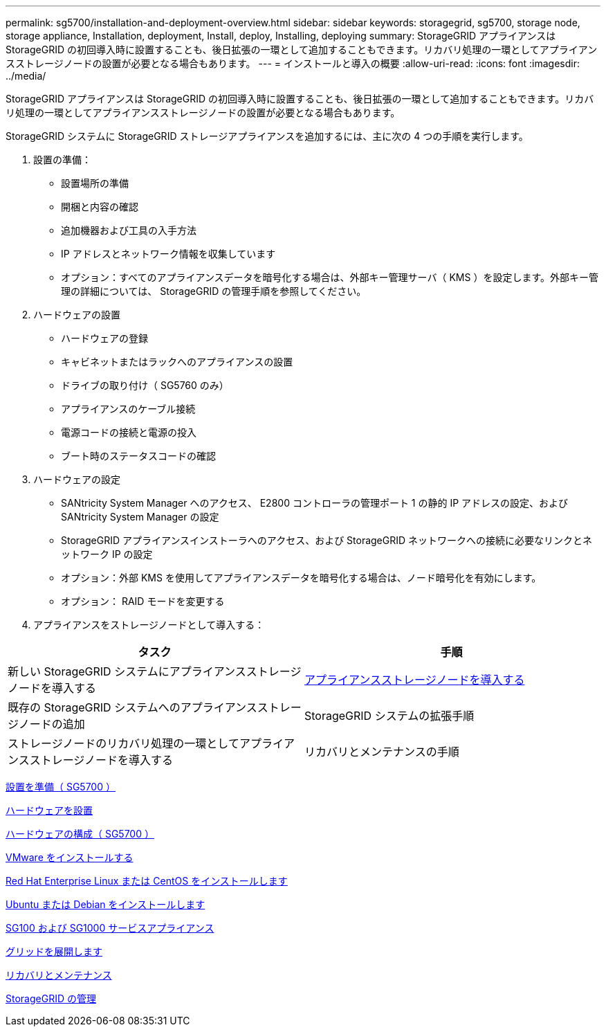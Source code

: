 ---
permalink: sg5700/installation-and-deployment-overview.html 
sidebar: sidebar 
keywords: storagegrid, sg5700, storage node, storage appliance, Installation, deployment, Install, deploy, Installing, deploying 
summary: StorageGRID アプライアンスは StorageGRID の初回導入時に設置することも、後日拡張の一環として追加することもできます。リカバリ処理の一環としてアプライアンスストレージノードの設置が必要となる場合もあります。 
---
= インストールと導入の概要
:allow-uri-read: 
:icons: font
:imagesdir: ../media/


[role="lead"]
StorageGRID アプライアンスは StorageGRID の初回導入時に設置することも、後日拡張の一環として追加することもできます。リカバリ処理の一環としてアプライアンスストレージノードの設置が必要となる場合もあります。

StorageGRID システムに StorageGRID ストレージアプライアンスを追加するには、主に次の 4 つの手順を実行します。

. 設置の準備：
+
** 設置場所の準備
** 開梱と内容の確認
** 追加機器および工具の入手方法
** IP アドレスとネットワーク情報を収集しています
** オプション：すべてのアプライアンスデータを暗号化する場合は、外部キー管理サーバ（ KMS ）を設定します。外部キー管理の詳細については、 StorageGRID の管理手順を参照してください。


. ハードウェアの設置
+
** ハードウェアの登録
** キャビネットまたはラックへのアプライアンスの設置
** ドライブの取り付け（ SG5760 のみ）
** アプライアンスのケーブル接続
** 電源コードの接続と電源の投入
** ブート時のステータスコードの確認


. ハードウェアの設定
+
** SANtricity System Manager へのアクセス、 E2800 コントローラの管理ポート 1 の静的 IP アドレスの設定、および SANtricity System Manager の設定
** StorageGRID アプライアンスインストーラへのアクセス、および StorageGRID ネットワークへの接続に必要なリンクとネットワーク IP の設定
** オプション：外部 KMS を使用してアプライアンスデータを暗号化する場合は、ノード暗号化を有効にします。
** オプション： RAID モードを変更する


. アプライアンスをストレージノードとして導入する：


|===
| タスク | 手順 


 a| 
新しい StorageGRID システムにアプライアンスストレージノードを導入する
 a| 
xref:deploying-appliance-storage-node.adoc[アプライアンスストレージノードを導入する]



 a| 
既存の StorageGRID システムへのアプライアンスストレージノードの追加
 a| 
StorageGRID システムの拡張手順



 a| 
ストレージノードのリカバリ処理の一環としてアプライアンスストレージノードを導入する
 a| 
リカバリとメンテナンスの手順

|===
xref:preparing-for-installation.adoc[設置を準備（ SG5700 ）]

xref:installing-hardware.adoc[ハードウェアを設置]

xref:configuring-hardware-sg5712-60.adoc[ハードウェアの構成（ SG5700 ）]

xref:../vmware/index.adoc[VMware をインストールする]

xref:../rhel/index.adoc[Red Hat Enterprise Linux または CentOS をインストールします]

xref:../ubuntu/index.adoc[Ubuntu または Debian をインストールします]

xref:../sg100-1000/index.adoc[SG100 および SG1000 サービスアプライアンス]

xref:../expand/index.adoc[グリッドを展開します]

xref:../maintain/index.adoc[リカバリとメンテナンス]

xref:../admin/index.adoc[StorageGRID の管理]

